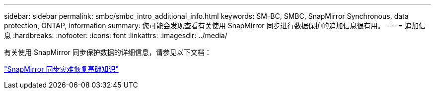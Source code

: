 ---
sidebar: sidebar 
permalink: smbc/smbc_intro_additional_info.html 
keywords: SM-BC, SMBC, SnapMirror Synchronous, data protection, ONTAP, information 
summary: 您可能会发现查看有关使用 SnapMirror 同步进行数据保护的追加信息很有用。 
---
= 追加信息
:hardbreaks:
:nofooter: 
:icons: font
:linkattrs: 
:imagesdir: ../media/


[role="lead"]
有关使用 SnapMirror 同步保护数据的详细信息，请参见以下文档：

https://docs.netapp.com/ontap-9/topic/com.netapp.doc.pow-dap/GUID-5080DA69-478E-40ED-87A8-CA506DD00C9D.html?cp=8_3_2_1["SnapMirror 同步灾难恢复基础知识"]
